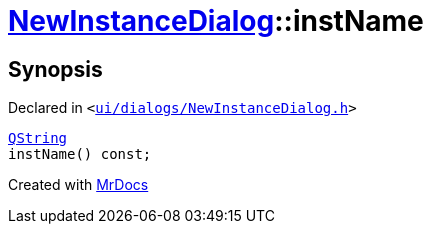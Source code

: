 [#NewInstanceDialog-instName]
= xref:NewInstanceDialog.adoc[NewInstanceDialog]::instName
:relfileprefix: ../
:mrdocs:


== Synopsis

Declared in `&lt;https://github.com/PrismLauncher/PrismLauncher/blob/develop/ui/dialogs/NewInstanceDialog.h#L74[ui&sol;dialogs&sol;NewInstanceDialog&period;h]&gt;`

[source,cpp,subs="verbatim,replacements,macros,-callouts"]
----
xref:QString.adoc[QString]
instName() const;
----



[.small]#Created with https://www.mrdocs.com[MrDocs]#
